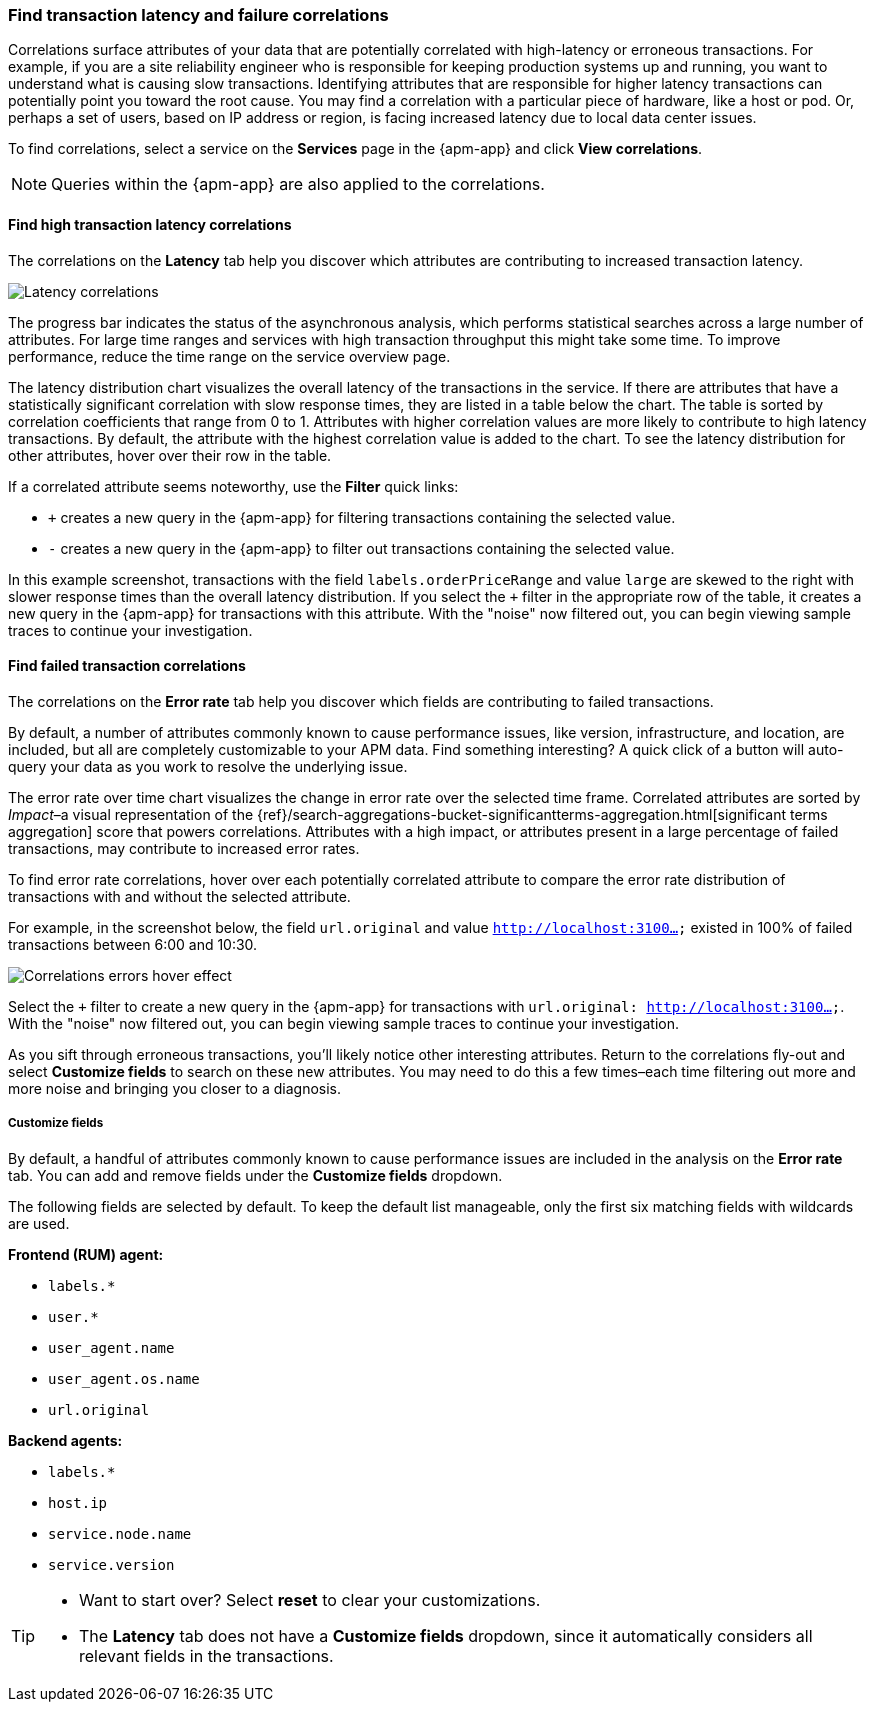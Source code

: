 [role="xpack"]
[[correlations]]
=== Find transaction latency and failure correlations

Correlations surface attributes of your data that are potentially correlated
with high-latency or erroneous transactions. For example, if you are a site
reliability engineer who is responsible for keeping production systems up and
running, you want to understand what is causing slow transactions. Identifying
attributes that are responsible for higher latency transactions can potentially
point you toward the root cause. You may find a correlation with a particular
piece of hardware, like a host or pod. Or, perhaps a set of users, based on IP
address or region, is facing increased latency due to local data center issues.

To find correlations, select a service on the *Services* page in the {apm-app}
and click **View correlations**.

NOTE: Queries within the {apm-app} are also applied to the correlations.

[discrete]
[[correlations-latency]]
==== Find high transaction latency correlations

The correlations on the *Latency* tab help you discover which attributes are
contributing to increased transaction latency. 

[role="screenshot"]
image::apm/images/correlations-hover.png[Latency correlations]

The progress bar indicates the status of the asynchronous analysis, which
performs statistical searches across a large number of attributes. For large
time ranges and services with high transaction throughput this might take some
time. To improve performance, reduce the time range on the service overview
page.

The latency distribution chart visualizes the overall latency of the
transactions in the service. If there are attributes that have a statistically
significant correlation with slow response times, they are listed in a table
below the chart. The table is sorted by correlation coefficients that range from
0 to 1. Attributes with higher correlation values are more likely to contribute
to high latency transactions. By default, the attribute with the highest
correlation value is added to the chart. To see the latency distribution for
other attributes, hover over their row in the table.

If a correlated attribute seems noteworthy, use the **Filter** quick links:

* `+` creates a new query in the {apm-app} for filtering transactions containing
the selected value.
* `-` creates a new query in the {apm-app} to filter out transactions containing
the selected value.

In this example screenshot, transactions with the field
`labels.orderPriceRange` and value `large` are skewed to the right with slower
response times than the overall latency distribution. If you select the `+`
filter in the appropriate row of the table, it creates a new query in the
{apm-app} for transactions with this attribute. With the "noise" now filtered
out, you can begin viewing sample traces to continue your investigation.

[discrete]
[[correlations-error-rate]]
==== Find failed transaction correlations

The correlations on the *Error rate* tab help you discover which fields are
contributing to failed transactions.

By default, a number of attributes commonly known to cause performance issues,
like version, infrastructure, and location, are included, but all are completely
customizable to your APM data. Find something interesting? A quick click of a 
button will auto-query your data as you work to resolve the underlying issue.

The error rate over time chart visualizes the change in error rate over the selected time frame.
Correlated attributes are sorted by _Impact_–a visual representation of the
{ref}/search-aggregations-bucket-significantterms-aggregation.html[significant terms aggregation]
score that powers correlations.
Attributes with a high impact, or attributes present in a large percentage of failed transactions,
may contribute to increased error rates.

To find error rate correlations, hover over each potentially correlated attribute to
compare the error rate distribution of transactions with and without the selected attribute.

For example, in the screenshot below, the field `url.original` and value `http://localhost:3100...`
existed in 100% of failed transactions between 6:00 and 10:30.

[role="screenshot"]
image::apm/images/error-rate-hover.png[Correlations errors hover effect]

Select the `+` filter to create a new query in the {apm-app} for transactions with
`url.original: http://localhost:3100...`. With the "noise" now filtered out,
you can begin viewing sample traces to continue your investigation.

As you sift through erroneous transactions, you'll likely notice other interesting attributes.
Return to the correlations fly-out and select *Customize fields* to search on these new attributes.
You may need to do this a few times–each time filtering out more and more noise and bringing you
closer to a diagnosis.

[discrete]
[[correlations-customize-fields]]
=====  Customize fields

By default, a handful of attributes commonly known to cause performance issues
are included in the analysis on the *Error rate* tab. You can add and remove
fields under the **Customize fields** dropdown.

The following fields are selected by default. To keep the default list
manageable, only the first six matching fields with wildcards are used.

**Frontend (RUM) agent:**

* `labels.*`
* `user.*`
* `user_agent.name`
* `user_agent.os.name`
* `url.original`

**Backend agents:**

* `labels.*`
* `host.ip`
* `service.node.name`
* `service.version`

[TIP]
====
* Want to start over? Select **reset** to clear your customizations.
* The *Latency* tab does not have a **Customize fields** dropdown, since it
automatically considers all relevant fields in the transactions.
====
